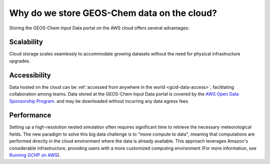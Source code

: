 .. _gcid-why:

############################################
Why do we store GEOS-Chem data on the cloud?
############################################

Storing the GEOS-Chem Input Data portal on the AWS cloud offers
several advantages:

.. _gcid-why-scal:

===========
Scalability
===========

Cloud storage scales seamlessly to accommodate growing datasets
without the need for physical infrastructure upgrades.

.. _gcid-why-acc:

=============
Accessibility
=============

Data hosted on the cloud can be :ref:`accessed from anywhere in the
world <gcid-data-access>`, facilitating collaboration among
teams. Data stored at the GEOS-Chem Input Data portal is covered
by the `AWS Open Data Sponsorship Program
<https://aws.amazon.com/opendata/open-data-sponsorship-program/>`_.
and may be downloaded without incurring any data egress fees.

.. _gcid-why-perf:

===========
Performance
===========

Setting up a high-resolution nested simulation often requires
significant time to retrieve the necessary meteorological fields. The
new paradigm to solve this big data challenge is to "move compute to
data", meaning that computations are performed directly in the cloud
environment where the data is already available. This approach
leverages Amazon's considerable infrastructure, providing users with a
more customized computing environment (For more information, see
`Running GCHP on AWS
<https://gchp.readthedocs.io/en/latest/supplement/setting-up-aws-parallelcluster.html>`_).
